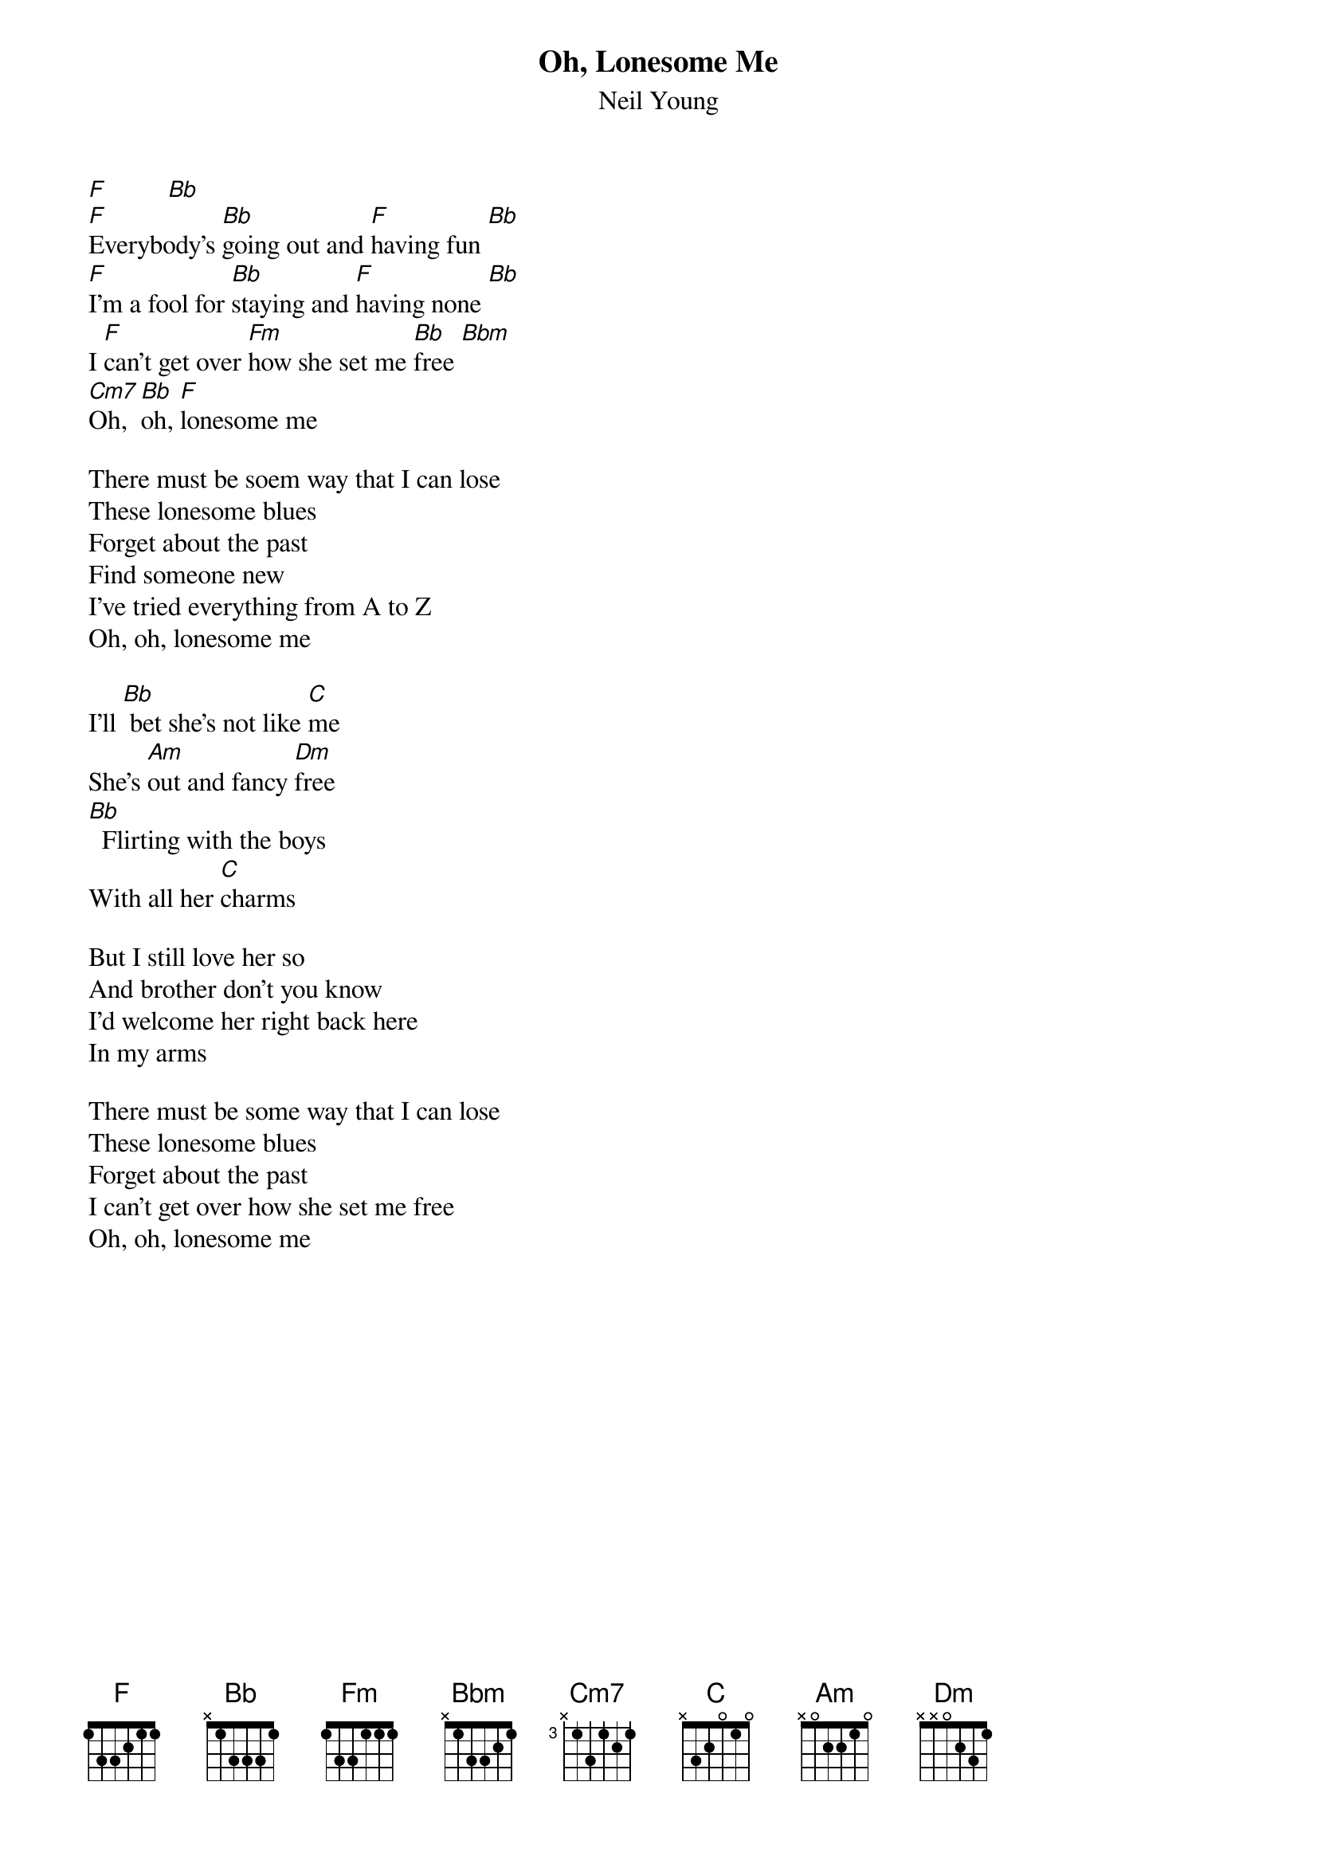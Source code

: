 {t:Oh, Lonesome Me}
{st:Neil Young}
#
[F]         [Bb]
[F]Everybody's [Bb]going out and [F]having fun [Bb]
[F]I'm a fool for [Bb]staying and [F]having none [Bb]
I [F]can't get over [Fm]how she set me [Bb]free [Bbm]
[Cm7]Oh,  [Bb]oh, [F]lonesome me

There must be soem way that I can lose
These lonesome blues
Forget about the past
Find someone new
I've tried everything from A to Z
Oh, oh, lonesome me

I'll [Bb] bet she's not like [C]me
She's [Am]out and fancy [Dm]free
[Bb]  Flirting with the boys
With all her [C]charms

But I still love her so
And brother don't you know
I'd welcome her right back here
In my arms

There must be some way that I can lose
These lonesome blues
Forget about the past
I can't get over how she set me free
Oh, oh, lonesome me
